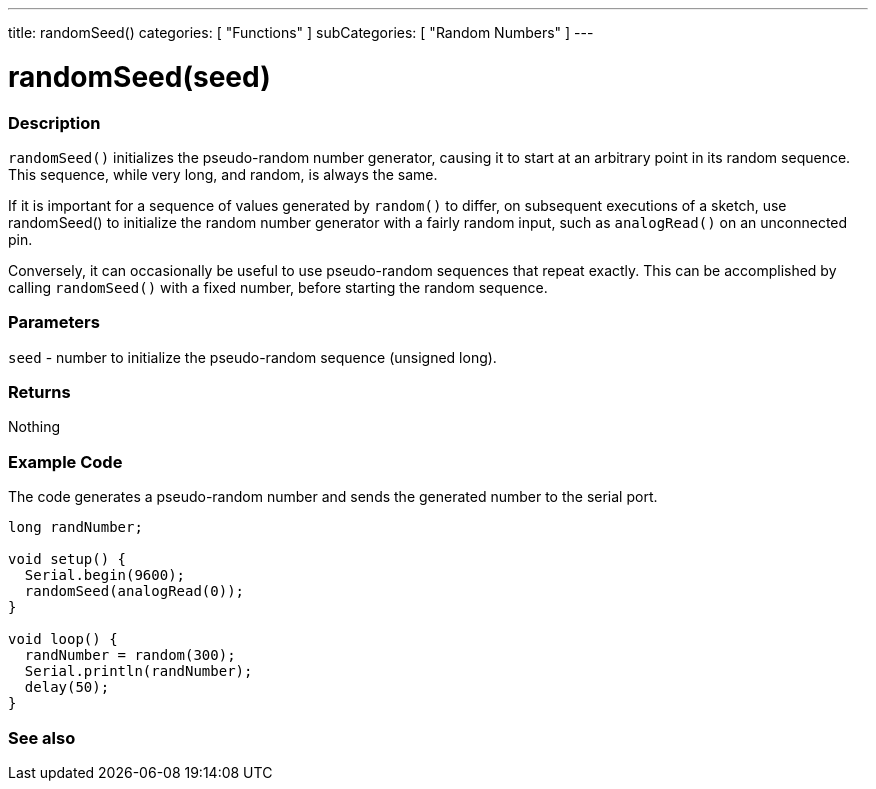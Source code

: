 ---
title: randomSeed()
categories: [ "Functions" ]
subCategories: [ "Random Numbers" ]
---





= randomSeed(seed)


// OVERVIEW SECTION STARTS
[#overview]
--

[float]
=== Description
`randomSeed()` initializes the pseudo-random number generator, causing it to start at an arbitrary point in its random sequence. This sequence, while very long, and random, is always the same.

If it is important for a sequence of values generated by `random()` to differ, on subsequent executions of a sketch, use randomSeed() to initialize the random number generator with a fairly random input, such as `analogRead()` on an unconnected pin.

Conversely, it can occasionally be useful to use pseudo-random sequences that repeat exactly. This can be accomplished by calling `randomSeed()` with a fixed number, before starting the random sequence.
[%hardbreaks]





[float]
=== Parameters
`seed` - number to initialize the pseudo-random sequence (unsigned long).

[float]
=== Returns
Nothing

--
// OVERVIEW SECTION ENDS




// HOW TO USE SECTION STARTS
[#howtouse]
--

[float]
=== Example Code
// Describe what the example code is all about and add relevant code   ►►►►► THIS SECTION IS MANDATORY ◄◄◄◄◄
The code generates a pseudo-random number and sends the generated number to the serial port. 

[source,arduino]
----
long randNumber;

void setup() {
  Serial.begin(9600);
  randomSeed(analogRead(0));
}

void loop() {
  randNumber = random(300);
  Serial.println(randNumber);
  delay(50);
}
----

--
// HOW TO USE SECTION ENDS


// SEE ALSO SECTION
[#see_also]
--

[float]
=== See also

--
// SEE ALSO SECTION ENDS
